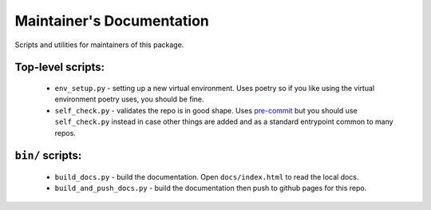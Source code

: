 Maintainer's Documentation
==========================

Scripts and utilities for maintainers of this package.

Top-level scripts:
------------------

    * ``env_setup.py`` - setting up a new virtual environment.
      Uses poetry so if you like using the virtual environment poetry uses,
      you should be fine.
    * ``self_check.py`` - validates the repo is in good shape.
      Uses `pre-commit`_ but you should use ``self_check.py`` instead in case other
      things are added and as a standard entrypoint common to many repos.

``bin/`` scripts:
-----------------

    * ``build_docs.py`` - build the documentation. Open ``docs/index.html`` to read the local docs.
    * ``build_and_push_docs.py`` - build the documentation then push to github pages for this repo.


.. _`pre-commit`: https://pre-commit.com/
